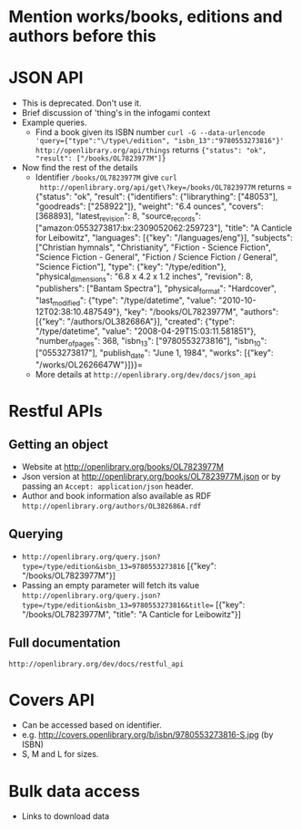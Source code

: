 * Mention works/books, editions and authors before this

* JSON API
  - This is deprecated. Don't use it. 
  - Brief discussion of 'thing's in the infogami context
  - Example queries. 
    - Find a book given its ISBN number
      =curl -G --data-urlencode 'query={"type":"\/type\/edition", "isbn_13":"9780553273816"}' http://openlibrary.org/api/things=
      returns
      ={"status": "ok", "result": ["/books/OL7823977M"]}=
  - Now find the rest of the details
    - Identifier =/books/OL7823977M= give =curl
      http://openlibrary.org/api/get\?key=/books/OL7823977M= 
      returns
      ={"status": "ok", "result": {"identifiers": {"librarything":
      ["48053"], "goodreads": ["258922"]}, "weight": "6.4 ounces",
      "covers": [368893], "latest_revision": 8, "source_records":
      ["amazon:0553273817:bx:2309052062:259723"], "title": "A Canticle
      for Leibowitz", "languages": [{"key": "/languages/eng"}],
      "subjects": ["Christian hymnals", "Christianity", "Fiction -
      Science Fiction", "Science Fiction - General", "Fiction /
      Science Fiction / General", "Science Fiction"], "type": {"key":
      "/type/edition"}, "physical_dimensions": "6.8 x 4.2 x 1.2
      inches", "revision": 8, "publishers": ["Bantam Spectra"],
      "physical_format": "Hardcover", "last_modified": {"type":
      "/type/datetime", "value": "2010-10-12T02:38:10.487549"}, "key":
      "/books/OL7823977M", "authors": [{"key": "/authors/OL382686A"}],
      "created": {"type": "/type/datetime", "value":
      "2008-04-29T15:03:11.581851"}, "number_of_pages": 368,
      "isbn_13": ["9780553273816"], "isbn_10": ["0553273817"],
      "publish_date": "June 1, 1984", "works": [{"key":
      "/works/OL2626647W"}]}}=
    - More details at =http://openlibrary.org/dev/docs/json_api=


* Restful APIs
** Getting an object
   - Website at http://openlibrary.org/books/OL7823977M
   - Json version at http://openlibrary.org/books/OL7823977M.json
     or by passing an =Accept: application/json= header.
   - Author and book information also available as RDF
     =http://openlibrary.org/authors/OL382686A.rdf=
** Querying 
   - =http://openlibrary.org/query.json?type=/type/edition&isbn_13=9780553273816=
     [{"key": "/books/OL7823977M"}]
   - Passing an empty parameter will fetch its value
     =http://openlibrary.org/query.json?type=/type/edition&isbn_13=9780553273816&title==
     [{"key": "/books/OL7823977M", "title": "A Canticle for Leibowitz"}]
** Full documentation 
   =http://openlibrary.org/dev/docs/restful_api=
   
* Covers API
  - Can be accessed based on identifier.
  - e.g. http://covers.openlibrary.org/b/isbn/9780553273816-S.jpg (by ISBN)
  - S, M and L for sizes.
    
   

* Bulk data access
  - Links to download data

 
